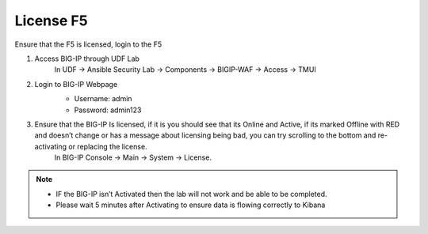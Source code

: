 License F5
==========
 
Ensure that the F5 is licensed, login to the F5 

#. Access BIG-IP through UDF Lab
     In UDF -> Ansible Security Lab -> Components -> BIGIP-WAF -> Access -> TMUI

     .. image:: ../images/Prereqs/Picture2.png
#. Login to BIG-IP Webpage
     -  Username: admin
     -  Password: admin123

     .. image:: ../images/Prereqs/Picture3.png
#. Ensure that the BIG-IP Is licensed, if it is you should see that its Online and Active, if its marked Offline with RED and doesn’t change or has a message about licensing being bad, you can try scrolling to the bottom and re-activating or replacing the license.  
     In BIG-IP Console -> Main -> System -> License.

     .. image:: ../images/Prereqs/Picture4.png

.. note:: 
   - IF the BIG-IP isn’t Activated then the lab will not work and be able to be completed.
   - Please wait 5 minutes after Activating to ensure data is flowing correctly to Kibana
